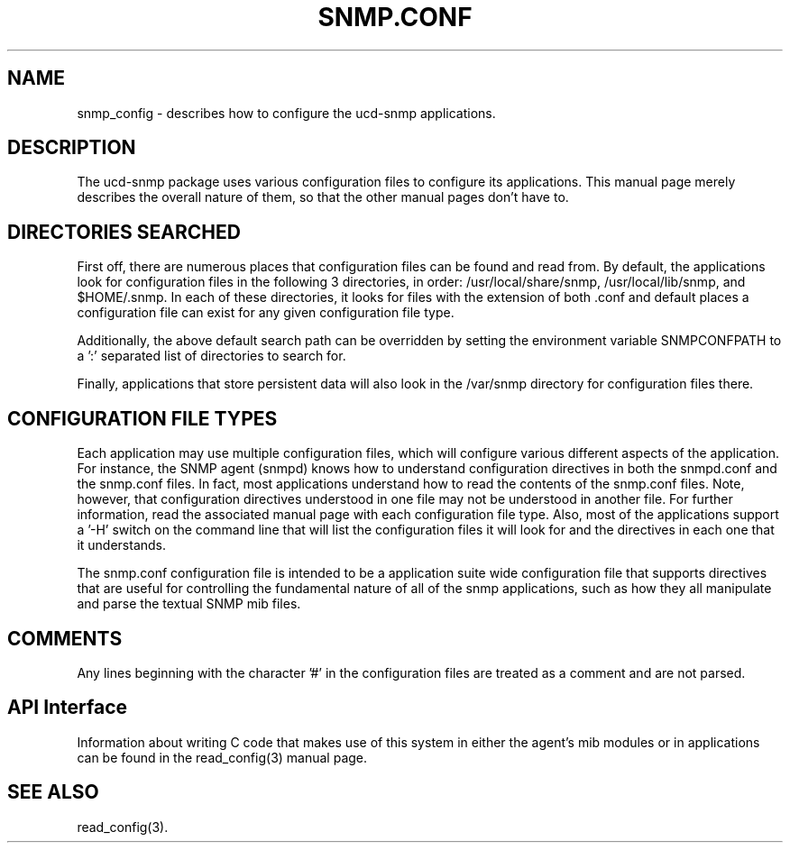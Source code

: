 .TH SNMP.CONF 5 "14 Apr 1999"
.ds )H U.C. Davis
.ds ]W V4.1.2
.UC 4
.SH NAME
snmp_config - describes how to configure the ucd-snmp applications.
.SH DESCRIPTION
The ucd-snmp package uses various configuration files to configure its 
applications.  This manual page merely describes the overall nature of 
them, so that the other manual pages don't have to.
.SH "DIRECTORIES SEARCHED"
First off, there are numerous places that configuration files can be
found and read from.  By default, the applications look for
configuration files in the following 3 directories, in order:
/usr/local/share/snmp, /usr/local/lib/snmp, and $HOME/.snmp.  In each of these
directories, it looks for files with the extension of both .conf and
\.local.conf (reading the second on last).  In this manner, there are 6 
default places a configuration file can exist for any given
configuration file type.
.PP
Additionally, the above default search path can be overridden by
setting the environment variable SNMPCONFPATH to a ':' separated
list of directories to search for.
.PP
Finally, applications that store persistent data will also look in the 
/var/snmp directory for configuration files there.
.SH "CONFIGURATION FILE TYPES"
Each application may use multiple configuration files, which will
configure various different aspects of the application.  For instance, 
the SNMP agent (snmpd) knows how to understand configuration
directives in both the snmpd.conf and the snmp.conf files.  In fact,
most applications understand how to read the contents of the snmp.conf 
files.  Note, however, that configuration directives understood in one 
file may not be understood in another file.  For further information,
read the associated manual page with each configuration file type.
Also, most of the applications support a '-H' switch on the command
line that will list the configuration files it will look for and the
directives in each one that it understands.
.PP
The snmp.conf configuration file is intended to be a application suite 
wide configuration file that supports directives that are useful for
controlling the fundamental nature of all of the snmp applications,
such as how they all manipulate and parse the textual SNMP mib files.
.SH COMMENTS
.PP
Any lines beginning with the character '#' in the configuration files
are treated as a comment and are not parsed.
.SH "API Interface"
.PP
Information about writing C code that makes use of this system in
either the agent's mib modules or in applications can be found in the
read_config(3) manual page.
.SH "SEE ALSO"
read_config(3).
.\" Local Variables:
.\"  mode: nroff
.\" End:
